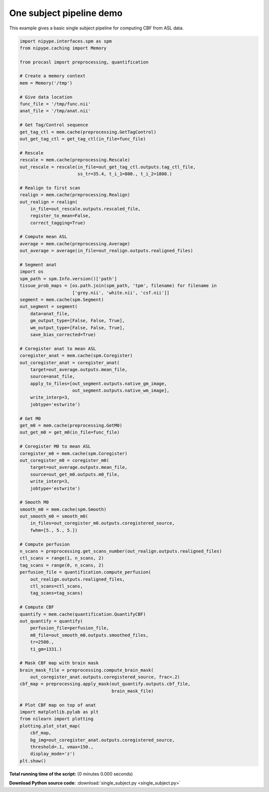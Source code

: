 

.. _sphx_glr_auto_examples_single_subject.py:


=========================
One subject pipeline demo
=========================

This example gives a basic single subject pipeline for computing CBF from
ASL data.


.. code-block:: python

    import nipype.interfaces.spm as spm
    from nipype.caching import Memory

    from procasl import preprocessing, quantification

    # Create a memory context
    mem = Memory('/tmp')

    # Give data location
    func_file = '/tmp/func.nii'
    anat_file = '/tmp/anat.nii'

    # Get Tag/Control sequence
    get_tag_ctl = mem.cache(preprocessing.GetTagControl)
    out_get_tag_ctl = get_tag_ctl(in_file=func_file)

    # Rescale
    rescale = mem.cache(preprocessing.Rescale)
    out_rescale = rescale(in_file=out_get_tag_ctl.outputs.tag_ctl_file,
                          ss_tr=35.4, t_i_1=800., t_i_2=1800.)

    # Realign to first scan
    realign = mem.cache(preprocessing.Realign)
    out_realign = realign(
        in_file=out_rescale.outputs.rescaled_file,
        register_to_mean=False,
        correct_tagging=True)

    # Compute mean ASL
    average = mem.cache(preprocessing.Average)
    out_average = average(in_file=out_realign.outputs.realigned_files)

    # Segment anat
    import os
    spm_path = spm.Info.version()['path']
    tissue_prob_maps = [os.path.join(spm_path, 'tpm', filename) for filename in
                        ['grey.nii', 'white.nii', 'csf.nii']]
    segment = mem.cache(spm.Segment)
    out_segment = segment(
        data=anat_file,
        gm_output_type=[False, False, True],
        wm_output_type=[False, False, True],
        save_bias_corrected=True)

    # Coregister anat to mean ASL
    coregister_anat = mem.cache(spm.Coregister)
    out_coregister_anat = coregister_anat(
        target=out_average.outputs.mean_file,
        source=anat_file,
        apply_to_files=[out_segment.outputs.native_gm_image,
                        out_segment.outputs.native_wm_image],
        write_interp=3,
        jobtype='estwrite')

    # Get M0
    get_m0 = mem.cache(preprocessing.GetM0)
    out_get_m0 = get_m0(in_file=func_file)

    # Coregister M0 to mean ASL
    coregister_m0 = mem.cache(spm.Coregister)
    out_coregister_m0 = coregister_m0(
        target=out_average.outputs.mean_file,
        source=out_get_m0.outputs.m0_file,
        write_interp=3,
        jobtype='estwrite')

    # Smooth M0
    smooth_m0 = mem.cache(spm.Smooth)
    out_smooth_m0 = smooth_m0(
        in_files=out_coregister_m0.outputs.coregistered_source,
        fwhm=[5., 5., 5.])

    # Compute perfusion
    n_scans = preprocessing.get_scans_number(out_realign.outputs.realigned_files)
    ctl_scans = range(1, n_scans, 2)
    tag_scans = range(0, n_scans, 2)
    perfusion_file = quantification.compute_perfusion(
        out_realign.outputs.realigned_files,
        ctl_scans=ctl_scans,
        tag_scans=tag_scans)

    # Compute CBF
    quantify = mem.cache(quantification.QuantifyCBF)
    out_quantify = quantify(
        perfusion_file=perfusion_file,
        m0_file=out_smooth_m0.outputs.smoothed_files,
        tr=2500.,
        t1_gm=1331.)

    # Mask CBF map with brain mask
    brain_mask_file = preprocessing.compute_brain_mask(
        out_coregister_anat.outputs.coregistered_source, frac=.2)
    cbf_map = preprocessing.apply_mask(out_quantify.outputs.cbf_file,
                                       brain_mask_file)

    # Plot CBF map on top of anat
    import matplotlib.pylab as plt
    from nilearn import plotting
    plotting.plot_stat_map(
        cbf_map,
        bg_img=out_coregister_anat.outputs.coregistered_source,
        threshold=.1, vmax=150.,
        display_mode='z')
    plt.show()

**Total running time of the script:**
(0 minutes 0.000 seconds)



**Download Python source code:** :download:`single_subject.py <single_subject.py>`
